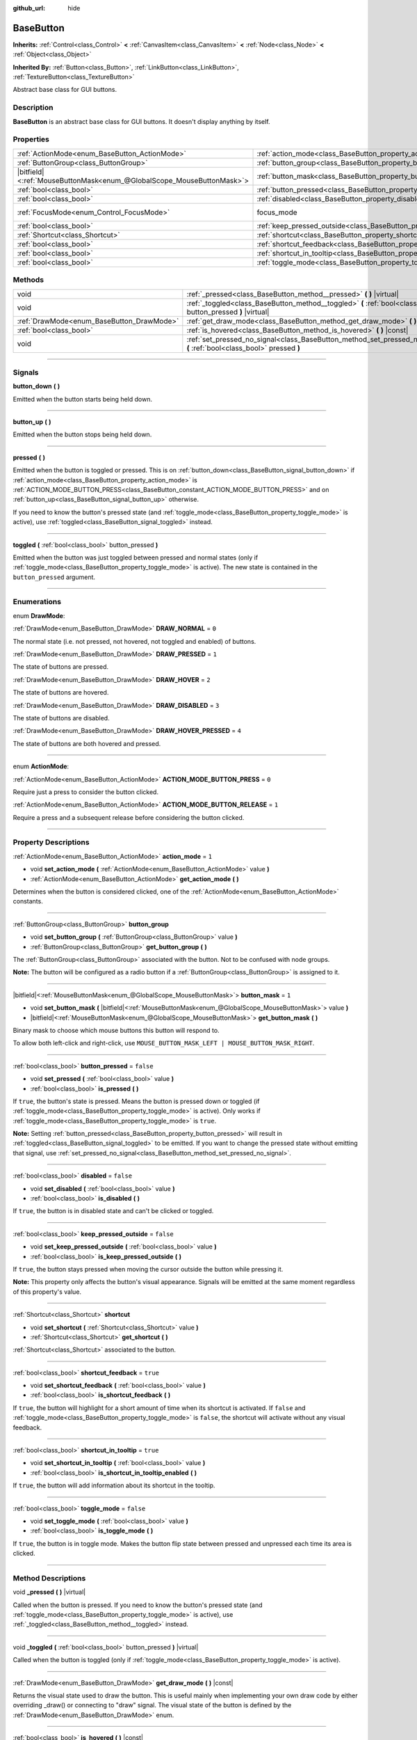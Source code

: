 :github_url: hide

.. DO NOT EDIT THIS FILE!!!
.. Generated automatically from Godot engine sources.
.. Generator: https://github.com/godotengine/godot/tree/master/doc/tools/make_rst.py.
.. XML source: https://github.com/godotengine/godot/tree/master/doc/classes/BaseButton.xml.

.. _class_BaseButton:

BaseButton
==========

**Inherits:** :ref:`Control<class_Control>` **<** :ref:`CanvasItem<class_CanvasItem>` **<** :ref:`Node<class_Node>` **<** :ref:`Object<class_Object>`

**Inherited By:** :ref:`Button<class_Button>`, :ref:`LinkButton<class_LinkButton>`, :ref:`TextureButton<class_TextureButton>`

Abstract base class for GUI buttons.

.. rst-class:: classref-introduction-group

Description
-----------

**BaseButton** is an abstract base class for GUI buttons. It doesn't display anything by itself.

.. rst-class:: classref-reftable-group

Properties
----------

.. table::
   :widths: auto

   +-------------------------------------------------------------------------+-----------------------------------------------------------------------------+---------------------------------------------------------------------+
   | :ref:`ActionMode<enum_BaseButton_ActionMode>`                           | :ref:`action_mode<class_BaseButton_property_action_mode>`                   | ``1``                                                               |
   +-------------------------------------------------------------------------+-----------------------------------------------------------------------------+---------------------------------------------------------------------+
   | :ref:`ButtonGroup<class_ButtonGroup>`                                   | :ref:`button_group<class_BaseButton_property_button_group>`                 |                                                                     |
   +-------------------------------------------------------------------------+-----------------------------------------------------------------------------+---------------------------------------------------------------------+
   | |bitfield|\<:ref:`MouseButtonMask<enum_@GlobalScope_MouseButtonMask>`\> | :ref:`button_mask<class_BaseButton_property_button_mask>`                   | ``1``                                                               |
   +-------------------------------------------------------------------------+-----------------------------------------------------------------------------+---------------------------------------------------------------------+
   | :ref:`bool<class_bool>`                                                 | :ref:`button_pressed<class_BaseButton_property_button_pressed>`             | ``false``                                                           |
   +-------------------------------------------------------------------------+-----------------------------------------------------------------------------+---------------------------------------------------------------------+
   | :ref:`bool<class_bool>`                                                 | :ref:`disabled<class_BaseButton_property_disabled>`                         | ``false``                                                           |
   +-------------------------------------------------------------------------+-----------------------------------------------------------------------------+---------------------------------------------------------------------+
   | :ref:`FocusMode<enum_Control_FocusMode>`                                | focus_mode                                                                  | ``2`` (overrides :ref:`Control<class_Control_property_focus_mode>`) |
   +-------------------------------------------------------------------------+-----------------------------------------------------------------------------+---------------------------------------------------------------------+
   | :ref:`bool<class_bool>`                                                 | :ref:`keep_pressed_outside<class_BaseButton_property_keep_pressed_outside>` | ``false``                                                           |
   +-------------------------------------------------------------------------+-----------------------------------------------------------------------------+---------------------------------------------------------------------+
   | :ref:`Shortcut<class_Shortcut>`                                         | :ref:`shortcut<class_BaseButton_property_shortcut>`                         |                                                                     |
   +-------------------------------------------------------------------------+-----------------------------------------------------------------------------+---------------------------------------------------------------------+
   | :ref:`bool<class_bool>`                                                 | :ref:`shortcut_feedback<class_BaseButton_property_shortcut_feedback>`       | ``true``                                                            |
   +-------------------------------------------------------------------------+-----------------------------------------------------------------------------+---------------------------------------------------------------------+
   | :ref:`bool<class_bool>`                                                 | :ref:`shortcut_in_tooltip<class_BaseButton_property_shortcut_in_tooltip>`   | ``true``                                                            |
   +-------------------------------------------------------------------------+-----------------------------------------------------------------------------+---------------------------------------------------------------------+
   | :ref:`bool<class_bool>`                                                 | :ref:`toggle_mode<class_BaseButton_property_toggle_mode>`                   | ``false``                                                           |
   +-------------------------------------------------------------------------+-----------------------------------------------------------------------------+---------------------------------------------------------------------+

.. rst-class:: classref-reftable-group

Methods
-------

.. table::
   :widths: auto

   +-------------------------------------------+-------------------------------------------------------------------------------------------------------------------------+
   | void                                      | :ref:`_pressed<class_BaseButton_method__pressed>` **(** **)** |virtual|                                                 |
   +-------------------------------------------+-------------------------------------------------------------------------------------------------------------------------+
   | void                                      | :ref:`_toggled<class_BaseButton_method__toggled>` **(** :ref:`bool<class_bool>` button_pressed **)** |virtual|          |
   +-------------------------------------------+-------------------------------------------------------------------------------------------------------------------------+
   | :ref:`DrawMode<enum_BaseButton_DrawMode>` | :ref:`get_draw_mode<class_BaseButton_method_get_draw_mode>` **(** **)** |const|                                         |
   +-------------------------------------------+-------------------------------------------------------------------------------------------------------------------------+
   | :ref:`bool<class_bool>`                   | :ref:`is_hovered<class_BaseButton_method_is_hovered>` **(** **)** |const|                                               |
   +-------------------------------------------+-------------------------------------------------------------------------------------------------------------------------+
   | void                                      | :ref:`set_pressed_no_signal<class_BaseButton_method_set_pressed_no_signal>` **(** :ref:`bool<class_bool>` pressed **)** |
   +-------------------------------------------+-------------------------------------------------------------------------------------------------------------------------+

.. rst-class:: classref-section-separator

----

.. rst-class:: classref-descriptions-group

Signals
-------

.. _class_BaseButton_signal_button_down:

.. rst-class:: classref-signal

**button_down** **(** **)**

Emitted when the button starts being held down.

.. rst-class:: classref-item-separator

----

.. _class_BaseButton_signal_button_up:

.. rst-class:: classref-signal

**button_up** **(** **)**

Emitted when the button stops being held down.

.. rst-class:: classref-item-separator

----

.. _class_BaseButton_signal_pressed:

.. rst-class:: classref-signal

**pressed** **(** **)**

Emitted when the button is toggled or pressed. This is on :ref:`button_down<class_BaseButton_signal_button_down>` if :ref:`action_mode<class_BaseButton_property_action_mode>` is :ref:`ACTION_MODE_BUTTON_PRESS<class_BaseButton_constant_ACTION_MODE_BUTTON_PRESS>` and on :ref:`button_up<class_BaseButton_signal_button_up>` otherwise.

If you need to know the button's pressed state (and :ref:`toggle_mode<class_BaseButton_property_toggle_mode>` is active), use :ref:`toggled<class_BaseButton_signal_toggled>` instead.

.. rst-class:: classref-item-separator

----

.. _class_BaseButton_signal_toggled:

.. rst-class:: classref-signal

**toggled** **(** :ref:`bool<class_bool>` button_pressed **)**

Emitted when the button was just toggled between pressed and normal states (only if :ref:`toggle_mode<class_BaseButton_property_toggle_mode>` is active). The new state is contained in the ``button_pressed`` argument.

.. rst-class:: classref-section-separator

----

.. rst-class:: classref-descriptions-group

Enumerations
------------

.. _enum_BaseButton_DrawMode:

.. rst-class:: classref-enumeration

enum **DrawMode**:

.. _class_BaseButton_constant_DRAW_NORMAL:

.. rst-class:: classref-enumeration-constant

:ref:`DrawMode<enum_BaseButton_DrawMode>` **DRAW_NORMAL** = ``0``

The normal state (i.e. not pressed, not hovered, not toggled and enabled) of buttons.

.. _class_BaseButton_constant_DRAW_PRESSED:

.. rst-class:: classref-enumeration-constant

:ref:`DrawMode<enum_BaseButton_DrawMode>` **DRAW_PRESSED** = ``1``

The state of buttons are pressed.

.. _class_BaseButton_constant_DRAW_HOVER:

.. rst-class:: classref-enumeration-constant

:ref:`DrawMode<enum_BaseButton_DrawMode>` **DRAW_HOVER** = ``2``

The state of buttons are hovered.

.. _class_BaseButton_constant_DRAW_DISABLED:

.. rst-class:: classref-enumeration-constant

:ref:`DrawMode<enum_BaseButton_DrawMode>` **DRAW_DISABLED** = ``3``

The state of buttons are disabled.

.. _class_BaseButton_constant_DRAW_HOVER_PRESSED:

.. rst-class:: classref-enumeration-constant

:ref:`DrawMode<enum_BaseButton_DrawMode>` **DRAW_HOVER_PRESSED** = ``4``

The state of buttons are both hovered and pressed.

.. rst-class:: classref-item-separator

----

.. _enum_BaseButton_ActionMode:

.. rst-class:: classref-enumeration

enum **ActionMode**:

.. _class_BaseButton_constant_ACTION_MODE_BUTTON_PRESS:

.. rst-class:: classref-enumeration-constant

:ref:`ActionMode<enum_BaseButton_ActionMode>` **ACTION_MODE_BUTTON_PRESS** = ``0``

Require just a press to consider the button clicked.

.. _class_BaseButton_constant_ACTION_MODE_BUTTON_RELEASE:

.. rst-class:: classref-enumeration-constant

:ref:`ActionMode<enum_BaseButton_ActionMode>` **ACTION_MODE_BUTTON_RELEASE** = ``1``

Require a press and a subsequent release before considering the button clicked.

.. rst-class:: classref-section-separator

----

.. rst-class:: classref-descriptions-group

Property Descriptions
---------------------

.. _class_BaseButton_property_action_mode:

.. rst-class:: classref-property

:ref:`ActionMode<enum_BaseButton_ActionMode>` **action_mode** = ``1``

.. rst-class:: classref-property-setget

- void **set_action_mode** **(** :ref:`ActionMode<enum_BaseButton_ActionMode>` value **)**
- :ref:`ActionMode<enum_BaseButton_ActionMode>` **get_action_mode** **(** **)**

Determines when the button is considered clicked, one of the :ref:`ActionMode<enum_BaseButton_ActionMode>` constants.

.. rst-class:: classref-item-separator

----

.. _class_BaseButton_property_button_group:

.. rst-class:: classref-property

:ref:`ButtonGroup<class_ButtonGroup>` **button_group**

.. rst-class:: classref-property-setget

- void **set_button_group** **(** :ref:`ButtonGroup<class_ButtonGroup>` value **)**
- :ref:`ButtonGroup<class_ButtonGroup>` **get_button_group** **(** **)**

The :ref:`ButtonGroup<class_ButtonGroup>` associated with the button. Not to be confused with node groups.

\ **Note:** The button will be configured as a radio button if a :ref:`ButtonGroup<class_ButtonGroup>` is assigned to it.

.. rst-class:: classref-item-separator

----

.. _class_BaseButton_property_button_mask:

.. rst-class:: classref-property

|bitfield|\<:ref:`MouseButtonMask<enum_@GlobalScope_MouseButtonMask>`\> **button_mask** = ``1``

.. rst-class:: classref-property-setget

- void **set_button_mask** **(** |bitfield|\<:ref:`MouseButtonMask<enum_@GlobalScope_MouseButtonMask>`\> value **)**
- |bitfield|\<:ref:`MouseButtonMask<enum_@GlobalScope_MouseButtonMask>`\> **get_button_mask** **(** **)**

Binary mask to choose which mouse buttons this button will respond to.

To allow both left-click and right-click, use ``MOUSE_BUTTON_MASK_LEFT | MOUSE_BUTTON_MASK_RIGHT``.

.. rst-class:: classref-item-separator

----

.. _class_BaseButton_property_button_pressed:

.. rst-class:: classref-property

:ref:`bool<class_bool>` **button_pressed** = ``false``

.. rst-class:: classref-property-setget

- void **set_pressed** **(** :ref:`bool<class_bool>` value **)**
- :ref:`bool<class_bool>` **is_pressed** **(** **)**

If ``true``, the button's state is pressed. Means the button is pressed down or toggled (if :ref:`toggle_mode<class_BaseButton_property_toggle_mode>` is active). Only works if :ref:`toggle_mode<class_BaseButton_property_toggle_mode>` is ``true``.

\ **Note:** Setting :ref:`button_pressed<class_BaseButton_property_button_pressed>` will result in :ref:`toggled<class_BaseButton_signal_toggled>` to be emitted. If you want to change the pressed state without emitting that signal, use :ref:`set_pressed_no_signal<class_BaseButton_method_set_pressed_no_signal>`.

.. rst-class:: classref-item-separator

----

.. _class_BaseButton_property_disabled:

.. rst-class:: classref-property

:ref:`bool<class_bool>` **disabled** = ``false``

.. rst-class:: classref-property-setget

- void **set_disabled** **(** :ref:`bool<class_bool>` value **)**
- :ref:`bool<class_bool>` **is_disabled** **(** **)**

If ``true``, the button is in disabled state and can't be clicked or toggled.

.. rst-class:: classref-item-separator

----

.. _class_BaseButton_property_keep_pressed_outside:

.. rst-class:: classref-property

:ref:`bool<class_bool>` **keep_pressed_outside** = ``false``

.. rst-class:: classref-property-setget

- void **set_keep_pressed_outside** **(** :ref:`bool<class_bool>` value **)**
- :ref:`bool<class_bool>` **is_keep_pressed_outside** **(** **)**

If ``true``, the button stays pressed when moving the cursor outside the button while pressing it.

\ **Note:** This property only affects the button's visual appearance. Signals will be emitted at the same moment regardless of this property's value.

.. rst-class:: classref-item-separator

----

.. _class_BaseButton_property_shortcut:

.. rst-class:: classref-property

:ref:`Shortcut<class_Shortcut>` **shortcut**

.. rst-class:: classref-property-setget

- void **set_shortcut** **(** :ref:`Shortcut<class_Shortcut>` value **)**
- :ref:`Shortcut<class_Shortcut>` **get_shortcut** **(** **)**

:ref:`Shortcut<class_Shortcut>` associated to the button.

.. rst-class:: classref-item-separator

----

.. _class_BaseButton_property_shortcut_feedback:

.. rst-class:: classref-property

:ref:`bool<class_bool>` **shortcut_feedback** = ``true``

.. rst-class:: classref-property-setget

- void **set_shortcut_feedback** **(** :ref:`bool<class_bool>` value **)**
- :ref:`bool<class_bool>` **is_shortcut_feedback** **(** **)**

If ``true``, the button will highlight for a short amount of time when its shortcut is activated. If ``false`` and :ref:`toggle_mode<class_BaseButton_property_toggle_mode>` is ``false``, the shortcut will activate without any visual feedback.

.. rst-class:: classref-item-separator

----

.. _class_BaseButton_property_shortcut_in_tooltip:

.. rst-class:: classref-property

:ref:`bool<class_bool>` **shortcut_in_tooltip** = ``true``

.. rst-class:: classref-property-setget

- void **set_shortcut_in_tooltip** **(** :ref:`bool<class_bool>` value **)**
- :ref:`bool<class_bool>` **is_shortcut_in_tooltip_enabled** **(** **)**

If ``true``, the button will add information about its shortcut in the tooltip.

.. rst-class:: classref-item-separator

----

.. _class_BaseButton_property_toggle_mode:

.. rst-class:: classref-property

:ref:`bool<class_bool>` **toggle_mode** = ``false``

.. rst-class:: classref-property-setget

- void **set_toggle_mode** **(** :ref:`bool<class_bool>` value **)**
- :ref:`bool<class_bool>` **is_toggle_mode** **(** **)**

If ``true``, the button is in toggle mode. Makes the button flip state between pressed and unpressed each time its area is clicked.

.. rst-class:: classref-section-separator

----

.. rst-class:: classref-descriptions-group

Method Descriptions
-------------------

.. _class_BaseButton_method__pressed:

.. rst-class:: classref-method

void **_pressed** **(** **)** |virtual|

Called when the button is pressed. If you need to know the button's pressed state (and :ref:`toggle_mode<class_BaseButton_property_toggle_mode>` is active), use :ref:`_toggled<class_BaseButton_method__toggled>` instead.

.. rst-class:: classref-item-separator

----

.. _class_BaseButton_method__toggled:

.. rst-class:: classref-method

void **_toggled** **(** :ref:`bool<class_bool>` button_pressed **)** |virtual|

Called when the button is toggled (only if :ref:`toggle_mode<class_BaseButton_property_toggle_mode>` is active).

.. rst-class:: classref-item-separator

----

.. _class_BaseButton_method_get_draw_mode:

.. rst-class:: classref-method

:ref:`DrawMode<enum_BaseButton_DrawMode>` **get_draw_mode** **(** **)** |const|

Returns the visual state used to draw the button. This is useful mainly when implementing your own draw code by either overriding _draw() or connecting to "draw" signal. The visual state of the button is defined by the :ref:`DrawMode<enum_BaseButton_DrawMode>` enum.

.. rst-class:: classref-item-separator

----

.. _class_BaseButton_method_is_hovered:

.. rst-class:: classref-method

:ref:`bool<class_bool>` **is_hovered** **(** **)** |const|

Returns ``true`` if the mouse has entered the button and has not left it yet.

.. rst-class:: classref-item-separator

----

.. _class_BaseButton_method_set_pressed_no_signal:

.. rst-class:: classref-method

void **set_pressed_no_signal** **(** :ref:`bool<class_bool>` pressed **)**

Changes the :ref:`button_pressed<class_BaseButton_property_button_pressed>` state of the button, without emitting :ref:`toggled<class_BaseButton_signal_toggled>`. Use when you just want to change the state of the button without sending the pressed event (e.g. when initializing scene). Only works if :ref:`toggle_mode<class_BaseButton_property_toggle_mode>` is ``true``.

\ **Note:** This method doesn't unpress other buttons in :ref:`button_group<class_BaseButton_property_button_group>`.

.. |virtual| replace:: :abbr:`virtual (This method should typically be overridden by the user to have any effect.)`
.. |const| replace:: :abbr:`const (This method has no side effects. It doesn't modify any of the instance's member variables.)`
.. |vararg| replace:: :abbr:`vararg (This method accepts any number of arguments after the ones described here.)`
.. |constructor| replace:: :abbr:`constructor (This method is used to construct a type.)`
.. |static| replace:: :abbr:`static (This method doesn't need an instance to be called, so it can be called directly using the class name.)`
.. |operator| replace:: :abbr:`operator (This method describes a valid operator to use with this type as left-hand operand.)`
.. |bitfield| replace:: :abbr:`BitField (This value is an integer composed as a bitmask of the following flags.)`
